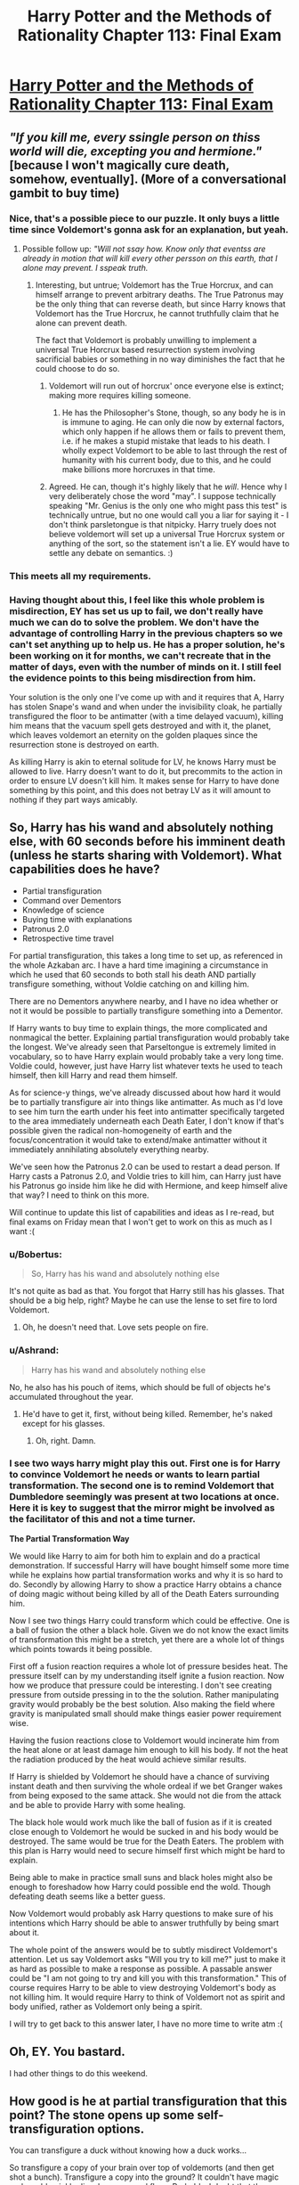 #+TITLE: Harry Potter and the Methods of Rationality Chapter 113: Final Exam

* [[http://hpmor.com/chapter/113][Harry Potter and the Methods of Rationality Chapter 113: Final Exam]]
:PROPERTIES:
:Author: rthomas2
:Score: 43
:DateUnix: 1425155931.0
:DateShort: 2015-Mar-01
:END:

** /"If you kill me, every ssingle person on thiss world will die, excepting you and hermione."/ [because I won't magically cure death, somehow, eventually]. (More of a conversational gambit to buy time)
:PROPERTIES:
:Author: ancientcampus
:Score: 22
:DateUnix: 1425170347.0
:DateShort: 2015-Mar-01
:END:

*** Nice, that's a possible piece to our puzzle. It only buys a little time since Voldemort's gonna ask for an explanation, but yeah.
:PROPERTIES:
:Author: Ashrand
:Score: 3
:DateUnix: 1425170932.0
:DateShort: 2015-Mar-01
:END:

**** Possible follow up: /"Will not ssay how. Know only that eventss are already in motion that will kill every other persson on this earth, that I alone may prevent. I sspeak truth./
:PROPERTIES:
:Author: ancientcampus
:Score: 10
:DateUnix: 1425185583.0
:DateShort: 2015-Mar-01
:END:

***** Interesting, but untrue; Voldemort has the True Horcrux, and can himself arrange to prevent arbitrary deaths. The True Patronus may be the only thing that can reverse death, but since Harry knows that Voldemort has the True Horcrux, he cannot truthfully claim that he alone can prevent death.

The fact that Voldemort is probably unwilling to implement a universal True Horcrux based resurrection system involving sacrificial babies or something in no way diminishes the fact that he could choose to do so.
:PROPERTIES:
:Author: Endovior
:Score: 2
:DateUnix: 1425192537.0
:DateShort: 2015-Mar-01
:END:

****** Voldemort will run out of horcrux' once everyone else is extinct; making more requires killing someone.
:PROPERTIES:
:Author: ben_sphynx
:Score: 2
:DateUnix: 1425208972.0
:DateShort: 2015-Mar-01
:END:

******* He has the Philosopher's Stone, though, so any body he is in is immune to aging. He can only die now by external factors, which only happen if he allows them or fails to prevent them, i.e. if he makes a stupid mistake that leads to his death. I wholly expect Voldemort to be able to last through the rest of humanity with his current body, due to this, and he could make billions more horcruxes in that time.
:PROPERTIES:
:Author: ignirtoq
:Score: 1
:DateUnix: 1425218993.0
:DateShort: 2015-Mar-01
:END:


****** Agreed. He can, though it's highly likely that he /will/. Hence why I very deliberately chose the word "may". I suppose technically speaking "Mr. Genius is the only one who might pass this test" is technically untrue, but no one would call you a liar for saying it - I don't think parsletongue is that nitpicky. Harry truely does not believe voldemort will set up a universal True Horcrux system or anything of the sort, so the statement isn't a lie. EY would have to settle any debate on semantics. :)
:PROPERTIES:
:Author: ancientcampus
:Score: 1
:DateUnix: 1425268176.0
:DateShort: 2015-Mar-02
:END:


*** This meets all my requirements.
:PROPERTIES:
:Author: traverseda
:Score: 1
:DateUnix: 1425189893.0
:DateShort: 2015-Mar-01
:END:


*** Having thought about this, I feel like this whole problem is misdirection, EY has set us up to fail, we don't really have much we can do to solve the problem. We don't have the advantage of controlling Harry in the previous chapters so we can't set anything up to help us. He has a proper solution, he's been working on it for months, we can't recreate that in the matter of days, even with the number of minds on it. I still feel the evidence points to this being misdirection from him.

Your solution is the only one I've come up with and it requires that A, Harry has stolen Snape's wand and when under the invisibility cloak, he partially transfigured the floor to be antimatter (with a time delayed vacuum), killing him means that the vacuum spell gets destroyed and with it, the planet, which leaves voldemort an eternity on the golden plaques since the resurrection stone is destroyed on earth.

As killing Harry is akin to eternal solitude for LV, he knows Harry must be allowed to live. Harry doesn't want to do it, but precommits to the action in order to ensure LV doesn't kill him. It makes sense for Harry to have done something by this point, and this does not betray LV as it will amount to nothing if they part ways amicably.
:PROPERTIES:
:Author: ProfessorPhi
:Score: 1
:DateUnix: 1425387547.0
:DateShort: 2015-Mar-03
:END:


** So, Harry has his wand and absolutely nothing else, with 60 seconds before his imminent death (unless he starts sharing with Voldemort). What capabilities does he have?

- Partial transfiguration
- Command over Dementors
- Knowledge of science
- Buying time with explanations
- Patronus 2.0
- Retrospective time travel

For partial transfiguration, this takes a long time to set up, as referenced in the whole Azkaban arc. I have a hard time imagining a circumstance in which he used that 60 seconds to both stall his death AND partially transfigure something, without Voldie catching on and killing him.

There are no Dementors anywhere nearby, and I have no idea whether or not it would be possible to partially transfigure something into a Dementor.

If Harry wants to buy time to explain things, the more complicated and nonmagical the better. Explaining partial transfiguration would probably take the longest. We've already seen that Parseltongue is extremely limited in vocabulary, so to have Harry explain would probably take a very long time. Voldie could, however, just have Harry list whatever texts he used to teach himself, then kill Harry and read them himself.

As for science-y things, we've already discussed about how hard it would be to partially transfigure air into things like antimatter. As much as I'd love to see him turn the earth under his feet into antimatter specifically targeted to the area immediately underneath each Death Eater, I don't know if that's possible given the radical non-homogeneity of earth and the focus/concentration it would take to extend/make antimatter without it immediately annihilating absolutely everything nearby.

We've seen how the Patronus 2.0 can be used to restart a dead person. If Harry casts a Patronus 2.0, and Voldie tries to kill him, can Harry just have his Patronus go inside him like he did with Hermione, and keep himself alive that way? I need to think on this more.

Will continue to update this list of capabilities and ideas as I re-read, but final exams on Friday mean that I won't get to work on this as much as I want :(
:PROPERTIES:
:Author: cowsruleusall
:Score: 9
:DateUnix: 1425158172.0
:DateShort: 2015-Mar-01
:END:

*** u/Bobertus:
#+begin_quote
  So, Harry has his wand and absolutely nothing else
#+end_quote

It's not quite as bad as that. You forgot that Harry still has his glasses. That should be a big help, right? Maybe he can use the lense to set fire to lord Voldemort.
:PROPERTIES:
:Author: Bobertus
:Score: 8
:DateUnix: 1425165380.0
:DateShort: 2015-Mar-01
:END:

**** Oh, he doesn't need that. Love sets people on fire.
:PROPERTIES:
:Score: 7
:DateUnix: 1425190853.0
:DateShort: 2015-Mar-01
:END:


*** u/Ashrand:
#+begin_quote
  Harry has his wand and absolutely nothing else
#+end_quote

No, he also has his pouch of items, which should be full of objects he's accumulated throughout the year.
:PROPERTIES:
:Author: Ashrand
:Score: 2
:DateUnix: 1425170663.0
:DateShort: 2015-Mar-01
:END:

**** He'd have to get it, first, without being killed. Remember, he's naked except for his glasses.
:PROPERTIES:
:Score: 4
:DateUnix: 1425172283.0
:DateShort: 2015-Mar-01
:END:

***** Oh, right. Damn.
:PROPERTIES:
:Author: Ashrand
:Score: 1
:DateUnix: 1425172621.0
:DateShort: 2015-Mar-01
:END:


*** I see two ways harry might play this out. First one is for Harry to convince Voldemort he needs or wants to learn partial transformation. The second one is to remind Voldemort that Dumbledore seemingly was present at two locations at once. Here it is key to suggest that the mirror might be involved as the facilitator of this and not a time turner.

*The Partial Transformation Way*

We would like Harry to aim for both him to explain and do a practical demonstration. If successful Harry will have bought himself some more time while he explains how partial transformation works and why it is so hard to do. Secondly by allowing Harry to show a practice Harry obtains a chance of doing magic without being killed by all of the Death Eaters surrounding him.

Now I see two things Harry could transform which could be effective. One is a ball of fusion the other a black hole. Given we do not know the exact limits of transformation this might be a stretch, yet there are a whole lot of things which points towards it being possible.

First off a fusion reaction requires a whole lot of pressure besides heat. The pressure itself can by my understanding itself ignite a fusion reaction. Now how we produce that pressure could be interesting. I don't see creating pressure from outside pressing in to the the solution. Rather manipulating gravity would probably be the best solution. Also making the field where gravity is manipulated small should make things easier power requirement wise.

Having the fusion reactions close to Voldemort would incinerate him from the heat alone or at least damage him enough to kill his body. If not the heat the radiation produced by the heat would achieve similar results.

If Harry is shielded by Voldemort he should have a chance of surviving instant death and then surviving the whole ordeal if we bet Granger wakes from being exposed to the same attack. She would not die from the attack and be able to provide Harry with some healing.

The black hole would work much like the ball of fusion as if it is created close enough to Voldemort he would be sucked in and his body would be destroyed. The same would be true for the Death Eaters. The problem with this plan is Harry would need to secure himself first which might be hard to explain.

Being able to make in practice small suns and black holes might also be enough to foreshadow how Harry could possible end the wold. Though defeating death seems like a better guess.

Now Voldemort would probably ask Harry questions to make sure of his intentions which Harry should be able to answer truthfully by being smart about it.

The whole point of the answers would be to subtly misdirect Voldemort's attention. Let us say Voldemort asks "Will you try to kill me?" just to make it as hard as possible to make a response as possible. A passable answer could be "I am not going to try and kill you with this transformation." This of course requires Harry to be able to view destroying Voldemort's body as not killing him. It would require Harry to think of Voldemort not as spirit and body unified, rather as Voldemort only being a spirit.

I will try to get back to this answer later, I have no more time to write atm :(
:PROPERTIES:
:Author: E6440
:Score: 2
:DateUnix: 1425212191.0
:DateShort: 2015-Mar-01
:END:


** Oh, EY. You bastard.

I had other things to do this weekend.
:PROPERTIES:
:Author: Kodix
:Score: 20
:DateUnix: 1425156931.0
:DateShort: 2015-Mar-01
:END:


** How good is he at partial transfiguration that this point? The stone opens up some self-transfiguration options.

You can transfigure a duck without knowing how a duck works...

So transfigure a copy of your brain over top of voldemorts (and then get shot a bunch). Transfigure a copy into the ground? It couldn't have magic and would quickly die when your soul flees. Probably. I doubt that the solution is going to have something with such a high failure rate.

Hmm. Use it to kill everyone somehow? The answer "Transfigure everyone presents spinal fluid into francium" seems a bit silly. If the answer is "Use my magic to kill everyone" I'll be suprised, and anything that is fast enough to work in this situation would be pretty deus-ex-machina-ey.

EY has presumably already written this, and it has a lot of parrelels to the AI box experement. Evidence that the solution is going to be talking and not much else. Knowing that you're saying the truth should be considered and advantage (and truth is one of the assumption made in the AI box game).

"The air is filled with carbon nanotubes. Everyone here will die if you make the transiguration permanent, and they will die of transfiguration sickness if you don't. Only I have the power to save them, and I doubt you could learn the skill in time, presuming you did manage to convince me to teach you.".

Of course producing enough carbon nanotubes that people would die of transfiguration sickness if it wore off....

Still, not something I think would save you. Just buy some time.
:PROPERTIES:
:Author: traverseda
:Score: 10
:DateUnix: 1425159287.0
:DateShort: 2015-Mar-01
:END:

*** u/ajuc:
#+begin_quote
  "The air is filled with carbon nanotubes. Everyone here will die if you make the transiguration permanent, and they will die of transfiguration sickness if you don't. Only I have the power to save them, and I doubt you could learn the skill in time, presuming you did manage to convince me to teach you.".
#+end_quote

Blackmail won't work - Voldemort has backup, Hermione is invulnurable, and everybody else are expandable.
:PROPERTIES:
:Author: ajuc
:Score: 14
:DateUnix: 1425164121.0
:DateShort: 2015-Mar-01
:END:


*** u/ancientcampus:
#+begin_quote
  transfigure a copy of your brain over top of voldemorts
#+end_quote

holy s***
:PROPERTIES:
:Author: ancientcampus
:Score: 2
:DateUnix: 1425184692.0
:DateShort: 2015-Mar-01
:END:

**** That would be an interaction between Harry's magic and Voldemort. Causing such an interaction might be worth trying, but not until after the Death Eaters have been dealt with.
:PROPERTIES:
:Author: Endovior
:Score: 4
:DateUnix: 1425192731.0
:DateShort: 2015-Mar-01
:END:

***** Actually, the /Priori Incantatem/ effect could be worth invoking deliberately.
:PROPERTIES:
:Score: 1
:DateUnix: 1425297063.0
:DateShort: 2015-Mar-02
:END:


**** ^ I like this. Very Theseus.
:PROPERTIES:
:Author: Empiricist_or_not
:Score: 1
:DateUnix: 1425185827.0
:DateShort: 2015-Mar-01
:END:


**** 'Twas my second thought, rejected it because the deatheaters would notice the resonance and shoot Harry.
:PROPERTIES:
:Author: Kawoomba
:Score: 1
:DateUnix: 1425198852.0
:DateShort: 2015-Mar-01
:END:


** [[http://www.reddit.com/r/HPMOR/comments/2xiabn/spoilers_ch_113_planning_thread/][Planning Thread]] on [[/r/HPMOR]] which should hopefully act as a clearinghouse for trying to solve the problem.
:PROPERTIES:
:Author: alexanderwales
:Score: 9
:DateUnix: 1425170835.0
:DateShort: 2015-Mar-01
:END:


** I'm surprised that no-one has spotted the Chekov's Gunman.

Harry is focused on Voldemort. Everyone else is focused on Harry.

/Who is focused on Hermione?/

Oh, wait, I'm sorry, let me rephrase that.

Who is making sure that the /immortal, self-healing, unicorn-and-troll-powered, horcrux-having, extremely smart, Death-Eaters-have-been-commanded-not-to-harm-or-hinder-her/ Hermione has stayed asleep through all the posturing and hissing and Crucio-screaming?

Come to think of it, I /wonder/ where Hermione's original wand might possibly be at this moment, /hint hint disguised as something expected to have an enchantment on it, hint hint/.
:PROPERTIES:
:Author: Geminii27
:Score: 15
:DateUnix: 1425190141.0
:DateShort: 2015-Mar-01
:END:

*** Enervate to wake Hermione, and then count on her surviving and using the ritual instructions to revive Harry when Voldemort and the Death Eaters most likely immediately thoroughly murder him in response?

It's a gamble, there's no guarantee that Hermione will succeed in accomplishing anything before being restrained and the odds are in fact against her (not as badly as they are against Harry, but still), but I certainly don't have a better plan. It's even possible that Voldemort will hold off on murdering Harry at least while he figures out the implications for the prophecy (such as the possibility that the revived Hermione is the prophesied one instead of Harry, and murdering Harry in front of her will cause the prophecy to come true), which gives time to implement other plans as well.
:PROPERTIES:
:Author: BSaito
:Score: 1
:DateUnix: 1425198538.0
:DateShort: 2015-Mar-01
:END:

**** u/Vwyx:
#+begin_quote
  Moves wand to Hermione, insta-dies.
#+end_quote

We'd need a distraction.
:PROPERTIES:
:Author: Vwyx
:Score: 2
:DateUnix: 1425349279.0
:DateShort: 2015-Mar-03
:END:


*** u/deleted:
#+begin_quote
  Who is making sure that the immortal, self-healing, unicorn-and-troll-powered, horcrux-having, extremely smart, Death-Eaters-have-been-commanded-not-to-harm-or-hinder-her Hermione has stayed asleep through all the posturing and hissing and Crucio-screaming?
#+end_quote

Also, she may well be wielding sufficient alicorn magic at this point to just start tossing stellar bodies at anyone who pisses her off.
:PROPERTIES:
:Score: 1
:DateUnix: 1425286471.0
:DateShort: 2015-Mar-02
:END:


** I think that Voldemort is actually intending to kill Harry. This isn't just one of his deeper schemes to let Harry escape and fake is defeat etc. I think he's intending on extracting as many secrets as he can from Harry and killing him. He's too afraid that Harry will fulfill the prophecy and destroy the world.

Harry will have to use partial transfiguration in order to escape. Maybe he can transfigure carbon nanotubes threads or something from the air and impale stab everyone in the brain or something.

Can't wait for the next chapter!
:PROPERTIES:
:Author: okaycat
:Score: 11
:DateUnix: 1425157167.0
:DateShort: 2015-Mar-01
:END:

*** u/Jace_MacLeod:
#+begin_quote
  I think that Voldemort is actually intending to kill Harry.
#+end_quote

You /think/?!
:PROPERTIES:
:Author: Jace_MacLeod
:Score: 15
:DateUnix: 1425158931.0
:DateShort: 2015-Mar-01
:END:

**** There have been some subtle hints to that effect. You have to really read between the lines though.
:PROPERTIES:
:Author: alexanderwales
:Score: 31
:DateUnix: 1425159383.0
:DateShort: 2015-Mar-01
:END:

***** Then why has Voldemort protected Hermione, in perpetuity, if he is seen to be defeated today?
:PROPERTIES:
:Author: Empiricist_or_not
:Score: 1
:DateUnix: 1425185935.0
:DateShort: 2015-Mar-01
:END:

****** Same reason he forced Harry to take the Unbreakable Vow. He's trying to be absolutely sure his efforts don't backfire and result in the prophecy he heard coming true.
:PROPERTIES:
:Author: BSaito
:Score: 4
:DateUnix: 1425197151.0
:DateShort: 2015-Mar-01
:END:


****** As a failsafe.
:PROPERTIES:
:Author: CeruleanTresses
:Score: 3
:DateUnix: 1425196428.0
:DateShort: 2015-Mar-01
:END:


**** It seems most likely that Voldemort wishes to kill him in the next minute.

However.

Why does Harry still have his wand? Why are his things not protected by the death eaters from /accio?/

It would be trivial for Voldemort to order one of his followers to take Harry's wand and glasses, to protect this things, and perhaps even to add other magical protections.

I dislike feeling that Voldemort has made stupid mistakes.
:PROPERTIES:
:Author: renegadeduck
:Score: 7
:DateUnix: 1425173286.0
:DateShort: 2015-Mar-01
:END:

***** This is LV testing Harry, I think.
:PROPERTIES:
:Author: Empiricist_or_not
:Score: 2
:DateUnix: 1425185990.0
:DateShort: 2015-Mar-01
:END:


***** I think Voldemort is being cautious of magical resonance which is why he doesn't try casting any spell on Harry. But he might be so cautious that he is worried about the Death Eaters' Dark Mark qualifying as magical resonance if any Death Eater touches Harry. Of course this doesn't explain away him not ordering Harry to throw away his wand or be shot.
:PROPERTIES:
:Author: xamueljones
:Score: 2
:DateUnix: 1425226530.0
:DateShort: 2015-Mar-01
:END:

****** Snape has interacted with Harry. It seems highly unlikely that there would be a magical resonance effect with the death eaters.
:PROPERTIES:
:Author: renegadeduck
:Score: 1
:DateUnix: 1425232742.0
:DateShort: 2015-Mar-01
:END:

******* Well then my best guess is that Voldemort is expecting to have Harry cast a spell to demonstrate his secrets and doesn't want to spend the time on passing the wand back and forth. Or he doesn't want to chance Harry raising his hand or doing anything while slightly distracted by moving Death Eaters.

Although this is all still insanely OOC for Voldemort.

Do you mind taking a look at my hypothesis on Voldemort's Horcrux spells at [[http://www.reddit.com/r/HPMOR/comments/2xibdr/spoilers_ch_113_clarifying_mechanics/cp0uso2]]? Thanks!
:PROPERTIES:
:Author: xamueljones
:Score: 2
:DateUnix: 1425233291.0
:DateShort: 2015-Mar-01
:END:


***** He had his wand until ten seconds ago because he needed to be holding it to take the Unbreakable Vow.

He still has it because it's easier to kill him immediately than to have one of the Death Eaters take his wand away.
:PROPERTIES:
:Author: Chronophilia
:Score: 1
:DateUnix: 1425227540.0
:DateShort: 2015-Mar-01
:END:

****** Easier in a trivial sense, yes. But Voldemort is being highly conservative, as is appropriate given the prophecy he heard.

Suppose there was a unexpected interruption --- Harry is just an /accio/ away from his time turner. Voldemort knows Harry has a power Voldemort isn't aware of (by the first prophecy). Voldemort knows Harry is fated to destroy the world. Why would he give him even the slightest chance?

Naturally, this is an argument for not quizzing Harry and for killing him immediately, too.
:PROPERTIES:
:Author: renegadeduck
:Score: 2
:DateUnix: 1425233244.0
:DateShort: 2015-Mar-01
:END:

******* Well, what I think is really going on is that Voldemort is making a mistake: He hasn't updated his beliefs. He knows Harry needs to have his wand because he needs it to take the Vow, and he hasn't noticed yet that the justification no longer applies.

This is exactly the same problem Harry had with not telling Dumbledore about his sense of doom, and that was acknowledged and explained in the text, so it's a character trait that Tom Riddle is established as having.

If I'm right, this is a genuine mistake on Quirrel's part, which means it might be very useful in solving the puzzle even if we don't yet know how.
:PROPERTIES:
:Author: Chronophilia
:Score: 2
:DateUnix: 1425233579.0
:DateShort: 2015-Mar-01
:END:


**** /shrugs/ It has been pretty obvious for a while now that Voldemort has given up on Harry becoming a partner in his plans. There are too many philosophical differences between the two of them.

It's just hard predicting what Voldemort really wants because he's so good at misdirection.
:PROPERTIES:
:Author: okaycat
:Score: 3
:DateUnix: 1425160874.0
:DateShort: 2015-Mar-01
:END:


*** If Harry hasn't shown Quirrelmort the nature of partial transfiguration yet then that is certainly a good opener. At the very least due to its complex nature it'll take time to explain, especially if he originally answers in Parseltongue which seems to have a lot of syntactic constraints.

The question is does he just use that to buy time or does the partial transfiguration itself have the potential to serve as an immediate offensive measure against 36 death eaters and QM? Maybe he could transfigure something into antimatter, but then the question is how does he escape the ensuing blast?
:PROPERTIES:
:Score: 7
:DateUnix: 1425157592.0
:DateShort: 2015-Mar-01
:END:

**** Quirrelmort is no more...
:PROPERTIES:
:Author: Magnap
:Score: 2
:DateUnix: 1425210432.0
:DateShort: 2015-Mar-01
:END:


*** He can't transfigure air. He can transfigure his own leg, though, since his wand tip should be resting by his leg.
:PROPERTIES:
:Author: SometimesATroll
:Score: 3
:DateUnix: 1425171914.0
:DateShort: 2015-Mar-01
:END:

**** Does Harry know how to make port keys? Could he somehow transfigure his leg into a port key and gtfo of there?
:PROPERTIES:
:Score: 1
:DateUnix: 1425183919.0
:DateShort: 2015-Mar-01
:END:

***** As far as I know, no. Port keys are way above him in skill. Also, there are certainly port key wards out.
:PROPERTIES:
:Author: SometimesATroll
:Score: 1
:DateUnix: 1425211699.0
:DateShort: 2015-Mar-01
:END:


**** I think the real question is How fast is partial transfiguration, assuming thumbnail, or leg hair/skin and will it be a weapon, or trigger his time turner?
:PROPERTIES:
:Author: Empiricist_or_not
:Score: 1
:DateUnix: 1425186088.0
:DateShort: 2015-Mar-01
:END:

***** I'm pretty sure it depends on the size of the object. 1 nanometer width carbon nanotubes are going to have a volume of less than 1 cubic milimeter even if the tube is 1 kilometer in length. He could make it into a bunch of nanotubes that terminate in each deatheater's head before branching out to destroy as much as possible.
:PROPERTIES:
:Author: SometimesATroll
:Score: 1
:DateUnix: 1425212017.0
:DateShort: 2015-Mar-01
:END:


**** He couldn't transfigure air BEFORE he learned partial transfiguration - it's unclear if that gave him the ability to transfigure air although conceptually he should be able to now.
:PROPERTIES:
:Author: t3tsubo
:Score: 1
:DateUnix: 1425236991.0
:DateShort: 2015-Mar-01
:END:

***** It would still count as a new ability, since he hasn't demonstrated it. New abilities are against the rules. Give him a few minutes to think about it when this is all over and maybe he'll figure it out.
:PROPERTIES:
:Author: SometimesATroll
:Score: 1
:DateUnix: 1425238457.0
:DateShort: 2015-Mar-01
:END:


*** The only thing I can think of is Harry explaining the dementors trick while buying time to transfigure the air in everyone's ears present to lava to (relatively) instantly kill them. Then again, Harry's morality sorta prevents that. Then again again, do we have to factor in Harry's moral code?
:PROPERTIES:
:Author: MyNegromancer
:Score: 6
:DateUnix: 1425157378.0
:DateShort: 2015-Mar-01
:END:

**** He's abandoned the Code of Batman at this point. People have died.
:PROPERTIES:
:Author: TastyBrainMeats
:Score: 20
:DateUnix: 1425166587.0
:DateShort: 2015-Mar-01
:END:


**** Heeey, that's a good one! Partial transfiguration using the air! That's... almost God Mode right there.
:PROPERTIES:
:Author: ancientcampus
:Score: 1
:DateUnix: 1425170476.0
:DateShort: 2015-Mar-01
:END:

***** Air? It's /ear wax/.
:PROPERTIES:
:Score: 1
:DateUnix: 1425296996.0
:DateShort: 2015-Mar-02
:END:


*** See, here's the thing. Why on /earth/ would he first go through all the trouble of resurrecting Hermione, upgrading her body to insane levels, and creating a horcrux if he's just going to kill him? Why explain his lore and his plans? Why even give him a chance to talk?

As much as this entire scenario is Mr. Yudkowsky's handiwork in trying to force us into a situation with so many restraints we can only collaborate to think our way out, I think too that that's the motive of Voldemort himself, to force Harry into a spot where he really has to prove himself as V's equal.
:PROPERTIES:
:Author: ketura
:Score: 3
:DateUnix: 1425166602.0
:DateShort: 2015-Mar-01
:END:

**** Voldemort is going step by step. "What do I do if Harry can't be killed? Now, what do I do if that doesn't work?" and on and on. Basically, taking out the least-resistant wheels from under the prophecy and moving in from there.
:PROPERTIES:
:Author: callmebrotherg
:Score: 13
:DateUnix: 1425169035.0
:DateShort: 2015-Mar-01
:END:


** "Exhaustive list of Harry's Abilities" thread - let's try to list every spell, skill, trick, and option he has available to him. Put items of dubious usefulness together if you like, but if one sounds particularly good, feel free to list it separately.
:PROPERTIES:
:Author: ancientcampus
:Score: 6
:DateUnix: 1425160585.0
:DateShort: 2015-Mar-01
:END:

*** Innervate [on Hermione?]

Somnium

Prismatic Wall

Stunning hex

Sonorus

Quietus

Fridgidiero

Ooogety Boogety (bat-summoning spell)
:PROPERTIES:
:Author: ancientcampus
:Score: 7
:DateUnix: 1425160707.0
:DateShort: 2015-Mar-01
:END:

**** u/torac:
#+begin_quote
  Ooogety Boogety (bat-summoning spell)
#+end_quote

If they count as living they might be used to soak up spells including avada kedavra.
:PROPERTIES:
:Author: torac
:Score: 3
:DateUnix: 1425207708.0
:DateShort: 2015-Mar-01
:END:


*** As demonstrated through Partial Configuration, some magic (notable, the only form on wordless magic Harry has seen the "inside" of) functions with "consensus reality" effects. That is, by changing his mind about what reality is, Harry was able to do something new.

This demonstrates one Harry ability, and one Nature of Reality:

- Harry can change his consensus reality effects
- Consensus reality matters

Given that we also have a stack of evidence that there is a poor correspondence between even /brains/ and self, I'm thinking it's worth exploring Consensus Reality rules that, if discarded, open up possibilities.
:PROPERTIES:
:Author: narfanator
:Score: 5
:DateUnix: 1425161001.0
:DateShort: 2015-Mar-01
:END:

**** "You can only transfigure things touching your wand". I think we can safely throw that one out.
:PROPERTIES:
:Author: ancientcampus
:Score: 1
:DateUnix: 1425269824.0
:DateShort: 2015-Mar-02
:END:


*** Patronus Charm: blocks killing curse, communication, blinds dementors, potentially can blind those looking at it.
:PROPERTIES:
:Author: Happymuffn
:Score: 3
:DateUnix: 1425163217.0
:DateShort: 2015-Mar-01
:END:

**** Also apparently it can resurect.
:PROPERTIES:
:Author: ajuc
:Score: 3
:DateUnix: 1425163982.0
:DateShort: 2015-Mar-01
:END:


*** Light spell, levitation, partial transfiguration (silent)(motionless), unlocking spell, first year shield spells, ventriloquism spell, memory charm (all memories including subject's left arm), create water, dispel magic (up to power = to Harry's own), dispel own magic (silent)(motionless), occlumency (silent)(motionless), warming spell, shield breaking spell (first year), random spells from a book of pranks
:PROPERTIES:
:Author: Happymuffn
:Score: 3
:DateUnix: 1425165298.0
:DateShort: 2015-Mar-01
:END:

**** You forgot memory charm (all subject's memories including the color blue).
:PROPERTIES:
:Author: Magnap
:Score: 2
:DateUnix: 1425210544.0
:DateShort: 2015-Mar-01
:END:


*** Prismatic Sphere
:PROPERTIES:
:Author: ancientcampus
:Score: 2
:DateUnix: 1425161554.0
:DateShort: 2015-Mar-01
:END:


*** Throwing it out here too: Harry can command Dementors.

Their abilities are not known, but their limits might just be what people expect their limits to be. They have no sensory organs, so there is no obvious reason for their sensory range to be limited. They have no obvious mode of locomotion, so who's to say they can teleport or travel at light speed?
:PROPERTIES:
:Author: torac
:Score: 2
:DateUnix: 1425167396.0
:DateShort: 2015-Mar-01
:END:

**** They might not have to teleport. Death is everywhere, all the time. There even more so.
:PROPERTIES:
:Author: Magnap
:Score: 1
:DateUnix: 1425210707.0
:DateShort: 2015-Mar-01
:END:


*** items: bag of holding (presumably, with any reasonably sized objects that Harry could reasonably get his hands on, within reach), time turner, invisibility cloak (didn't hide from Quirrel), mechanical watch, Quirrel's corpse, random magic rings (from Quirrel's corpse)
:PROPERTIES:
:Author: Happymuffn
:Score: 2
:DateUnix: 1425170029.0
:DateShort: 2015-Mar-01
:END:


*** Taking the idea by okaycat and MyNegromancer: Partial Transfiguration using the air. There's a /lot/ that can be done, there.
:PROPERTIES:
:Author: ancientcampus
:Score: 1
:DateUnix: 1425170592.0
:DateShort: 2015-Mar-01
:END:

**** Alas, he's tried it until blue in the face in chapter 28 to no avail.
:PROPERTIES:
:Author: gryfft
:Score: 2
:DateUnix: 1425227407.0
:DateShort: 2015-Mar-01
:END:

***** Good to know, thanks. Drat, that knocks out most of my plans. He still had that one moment touching the death eater's wand- could get some raw materials that way. Carbon nanotubes could then link him to anything else.
:PROPERTIES:
:Author: ancientcampus
:Score: 1
:DateUnix: 1425270566.0
:DateShort: 2015-Mar-02
:END:


** Exam requirement: "evade immediate death"

Solution: start describing partial transfiguration (or whatever) at about 50 seconds; take longer than 10 seconds

Also wouldn't hurt for the question to explicitly note Voldemort will continue to be rational, and cautious.
:PROPERTIES:
:Author: DerSaidin
:Score: 6
:DateUnix: 1425166791.0
:DateShort: 2015-Mar-01
:END:


** Harry is pointing his wand at the ground. Or possibly at the whole world.

Is partial transfiguration limited by volume?
:PROPERTIES:
:Author: ben_sphynx
:Score: 3
:DateUnix: 1425168858.0
:DateShort: 2015-Mar-01
:END:

*** Limited? Not that we know of. But transfiguration takes longer on big things, and this is also true of partial transfiguration.
:PROPERTIES:
:Author: Solonarv
:Score: 4
:DateUnix: 1425169863.0
:DateShort: 2015-Mar-01
:END:


*** Oooh, nice one! As far as I've seen - yes it is, but his volume can be atomically thin. Back in the prison experiment, it took him a while to transfigure a very thin slice of azkaban's wall into oil, so I don't think he could split the world in half in 60 seconds.
:PROPERTIES:
:Author: ancientcampus
:Score: 2
:DateUnix: 1425169998.0
:DateShort: 2015-Mar-01
:END:

**** Even if he could (dubious due to gravity!), he's magically prevented from doing so; he literally just swore an Unbreakable Vow to not destroy the world.
:PROPERTIES:
:Author: Endovior
:Score: 2
:DateUnix: 1425192935.0
:DateShort: 2015-Mar-01
:END:

***** Oh gravity, getting in the way of my fun once again.
:PROPERTIES:
:Author: ancientcampus
:Score: 1
:DateUnix: 1425269180.0
:DateShort: 2015-Mar-02
:END:


*** His wand needs to be touching whatever he's transfiguring.
:PROPERTIES:
:Author: Adjal
:Score: 1
:DateUnix: 1425197859.0
:DateShort: 2015-Mar-01
:END:

**** I actually wonder about that. As far as anyone thinks, yes, that's true, but Harry has already proven that "parts and wholes" are entirely irrelevant with the right frame of mind - we just know that the effect needs to propagate from his wand. The effect could propagate through the air first, if he wanted.
:PROPERTIES:
:Author: ancientcampus
:Score: 2
:DateUnix: 1425269344.0
:DateShort: 2015-Mar-02
:END:


** Magic may be frame-of-reference dependent. I'm not a copy of you; you're a copy of me. Which of us has a better grip on reality?
:PROPERTIES:
:Author: aeschenkarnos
:Score: 3
:DateUnix: 1425168640.0
:DateShort: 2015-Mar-01
:END:


** I think we need to approach the solution as being a power Voldemort cannot know. Science isn't that, not even the whole "true perspective on the Universe" thing, because Voldemort /could/ know that eventually.

The most likely:\\
1. Love\\
2. Utter refusal of death

Any other possibilities?
:PROPERTIES:
:Score: 3
:DateUnix: 1425172529.0
:DateShort: 2015-Mar-01
:END:


** Possible weapon against Voldemort: Obliviate. Obliviate everything.

He's taken great pains to protect himself against death, but we may be able to erase everything he is and destroy the villain without killing him.

Of course, we need to get ourselves in a position where we can both do so and still come out of this situation alive.
:PROPERTIES:
:Author: BSaito
:Score: 3
:DateUnix: 1425200517.0
:DateShort: 2015-Mar-01
:END:


** After a moment of panic, it struck me. Carefully phrasing my words in Parseltongue, I asked a question. "What happens, Tom Riddle, when another Tom Riddle dies, enters the Horcrux network, and the dead Tom Riddle happens to be able to both control Dementors and cast an advanced form of Patronus that does not require a wand?"

I paused. "If you kill me, I win. If you don't kill me, you will eventually lose. You have been very careful to provide a bribe to me to let you live, so the threat of killing me is clearly misdirection. You know you cannot kill me without me destroying your Horcrux network, and you have provided me with a living Hermione to keep me attached to life."

"However, now I am at a strange point. It makes a great deal of sense that I should kill myself now, and use the Patronus casting to consume the life energy within the Horcrux network until there is only one Horcrux left, and then get assistance in raising myself. I could do that easily enough with a Patronus."

"Perhaps, you might do something for me to prevent me from killing myself so I can end your threat? Confund yourself to learn to care about people. Then use the Philosopher's stone to make it permanent, and finally, vow to never attempt to alter the Confunding."

EDIT ADD - I already used my response to the chapter over at Fanfiction.net for a different suggestion. If this seems plausible to someone, feel free to take it, make it yours, and post it over there if you like.
:PROPERTIES:
:Author: Farmerbob1
:Score: 3
:DateUnix: 1425227365.0
:DateShort: 2015-Mar-01
:END:


** Start talking about partial transfiguration to buy time (quantum mechaniscs 101 included if needed), in the meantime transfigure air some place nearby into compressed sphere of CO. When ready talk like you're searching for words, take a big breath, release the compression.

Hermione should survive.
:PROPERTIES:
:Author: ajuc
:Score: 5
:DateUnix: 1425162264.0
:DateShort: 2015-Mar-01
:END:

*** Harry hasn't been able to transfigure fluids that we know of including air. Granted the only time we've seen him try was back at the start of the year but I don't think we should rely on that. I also don't think transfiguration allows one to hold gases in compression without some solid shell also being transfigured around it.
:PROPERTIES:
:Author: Happymuffn
:Score: 4
:DateUnix: 1425162946.0
:DateShort: 2015-Mar-01
:END:


*** Snake tongue thingy might not be expressive enough for quantum things, though. Maybe he can get permission for human speech for that?
:PROPERTIES:
:Author: kaukamieli
:Score: 1
:DateUnix: 1425165034.0
:DateShort: 2015-Mar-01
:END:


** I think a big question here is "what kinds of magic, if any, are available?". Answer might be "none". Partial transfig takes too long, everything else requires motion.

That seems to leave to possibilities:

- Realizations that allow for re-access to magic
- Talking your way out of it

In other words, no /known/ magic is useful in this situation.

Does that seem reasonable? Does anyone remember a form of magic that doesn't require motion or time?
:PROPERTIES:
:Author: narfanator
:Score: 2
:DateUnix: 1425160548.0
:DateShort: 2015-Mar-01
:END:


** "Destination, Determination, Deliberation!"

He's never apparated before, but I'm sure he's read how. There's no stated magical requirements, just danger of splinching, and that can be treated medically, to say nothing of the sorcerer's stone on hand.
:PROPERTIES:
:Author: ancientcampus
:Score: 2
:DateUnix: 1425187872.0
:DateShort: 2015-Mar-01
:END:

*** Good idea, but...

#+begin_quote
  Harry cannot develop any new magical powers or transcend previously stated constraints on them in the next sixty seconds.
#+end_quote

Has he been shown to have read something about Apparition? In particular, those words? If so, that's a feasible plan, and might be attempted... but I can't recall any such incident, and thus doubt the possibility.

That said, the fact that the Death Eaters Apparated in does not imply that there is no Anti-Disapparition Jinx in effect. Even though Harry is not known to be able to Apparate, it's the kind of thing that'd be a sensible precaution for Voldemort to have put in place.

It'd be better than dying, but it'd be unwise for Harry to spend his minute trying to figure out Apparition from mere reference to the process. It's not a terrible plan, particularly since he could go straight for his Time Turner if it worked, but there are probably better ones.
:PROPERTIES:
:Author: Endovior
:Score: 3
:DateUnix: 1425194081.0
:DateShort: 2015-Mar-01
:END:

**** Truth
:PROPERTIES:
:Author: ancientcampus
:Score: 1
:DateUnix: 1425270393.0
:DateShort: 2015-Mar-02
:END:


** [Posing of solution]

Tell that prophecy of destroying Dark Lord is foretelling that he shall overcome death.

Tell that he wants to hear apocalyptic prophesy because it may hint at other knowledge he has that can prevent destruction of world. Upon hearing it, reveal that "tearing the very stars in the heavens" is referring to start rending.

Step 3: ****

Step 4: profit!
:PROPERTIES:
:Author: Adjal
:Score: 2
:DateUnix: 1425201277.0
:DateShort: 2015-Mar-01
:END:


** Does anyone remember if Harry was told about the magic that protected him in canon and if that still applies to this fic?

I would also point out that any use of the Patronus to block a killing curse would likely be useless, as Voldy would simply hit him with a stunner or shoot him.

Edit: Death Eaters also tasked with a variety of actions in response to Harry trying anything.
:PROPERTIES:
:Author: nakedriver
:Score: 1
:DateUnix: 1425165884.0
:DateShort: 2015-Mar-01
:END:

*** Given what Voldemort revealed about the night at Godric's Hollow, that seems very unlikely.
:PROPERTIES:
:Author: Solonarv
:Score: 3
:DateUnix: 1425169914.0
:DateShort: 2015-Mar-01
:END:


** how do you do the impossible? by knowing why it's impossible, then making one or more of those parameters untrue.

- escape is impossible because we cannot travel the distance required anywhere near as quickly as our captors (note: I say "our" as we, collectively are taking the roles of voices in harry's head, like the much-used griffindor, ravenclaw, slitheren, etc.)

- negotiation is impossible because the opponent is smarter than us, and believes we are a credible existential threat

- combat is impossible because we are outmanned, outgunned, and in the case of quirrel (he'll always be quirrel to us) outskilled.

also, why are we naked? it makes no sense for us to be naked. if you're going to give us a wand, give us some pants! -shakes fist-

possible attack vectors:

- make quirrel less intelligent. a whispered confundus seems almost mandatory for any solution, as a more intelligent opponent would think of anything we could think of, and counter it. possibly purposely botched memory charm?

- make ourselves seem like a non-credible threat

- make ourselves seem like not a threat.

- incapacitate riddle, use new intelligence advantage to fight remaining deatheaters.

- gain speed advantage for escape? rocket broom again? tough to fight apparation...

I think obliviation is our best bet. let's take a moment to talk about it- it's been mentioned as possibly *the* most overpowered spell several times over the course of the series. exactly what limits does it have? could we, say, give quirrel false memories of the prophesy he heard? alter his memories enough to fundamentally change his personality? turn him against his own deatheaters?
:PROPERTIES:
:Author: paladinneph
:Score: 1
:DateUnix: 1425216093.0
:DateShort: 2015-Mar-01
:END:


** Alright here's my best go at a plan:

tl;dr: it's partial transfiguration, stall with diplomacy through talking about dyson spheres, activate hermione, and various contingencies if the above fail.

Stall tactic 0: can begin this plan even as the very long oath-swearing was taking place

Stall tactic 1: Don't even use up all the 60 seconds; shouldn't be necessary, and don't want to make voldemort suspicious.

Stall/Diplomacy tactic 2: /there iss a threat to thiss world that will ssomeday kill every sentient being in the universe, and you and hermione will not be sspared. I wissh to tell you of it, and my planss to avert it./

Stall tactic 3: /I need to conssult with Hermione before I give dangerouss information to immortal Dark Lord./ (If Voldie is skeptical, warn him that Harry has no idea what the apocalypse is, and so caution is still necessary)

PLAN HERMIONE: Get her awake and informed as much as possible.

Stall/Diplomacy tactic 4: tell of his prophecy from firenze that he'd cause all the stars to disappear and he'd be innocent, then tell one possible explanation - how it's been his ambition to spread across the galaxy building dyson spheres

Stall tactic 5 (should be unnessary): give secrets if necessary. Dementors, muggle sciences, threat of AI, threat of bioterrorism, order of the phoenix, secrets about hogwarts.

.

While we've been stalling: partial transfiguration of any sort of channel down his leg or down Mr Grim's wand and body etc, underground, underneath every Death Eater and underneath voldemort. Tip it with a large quantity of C4. Make sure it's on a hair trigger he'd just need to release.

.

PLAN A: please let's all be buddy buddy and fight off death together.

PLAN THREAT: /Prophessy suggessts I will ssucceed. There iss no guarantee you will be around for it. Do you want to live in thiss world, or not?/ [On second thought, skip plan threat. Too risky. Go straight to Plan B.]

PLAN B: BOOM.

PLAN C: Stuporfy vs voldemort. He can't block it anyways, and a dodge might not work.

PLAN D: "Destination, Determination, Deliberation!" He's never apparated before, and it's crazy dangerous, but there's nothing saying it's outside his magical capacities. We haven't seen him read how, but the three Ds have to be the wizarding equivalent of "gas pedal to go, break pedal to stop". GTFO.

PLAN HERMIONE. She's smart, powered-up, and has had several minutes by now to adjust and plan on her own.

PLAN F: antimatter. Rocks fall, everybody dies. Hermione, Voldemort, and maybe Harry if he's lucky (as another Tom Riddle) respawn, regroup at a severe disadvantage.
:PROPERTIES:
:Author: ancientcampus
:Score: 1
:DateUnix: 1425275782.0
:DateShort: 2015-Mar-02
:END:


** Would it be possible to transfigure a long shaft of molten rock (or some other fluid) down to the magma layer, and thus trigger a volcanic eruption? Not sure what the distance/size limits on transfiguration are.
:PROPERTIES:
:Author: lsparrish
:Score: 1
:DateUnix: 1425327494.0
:DateShort: 2015-Mar-02
:END:
